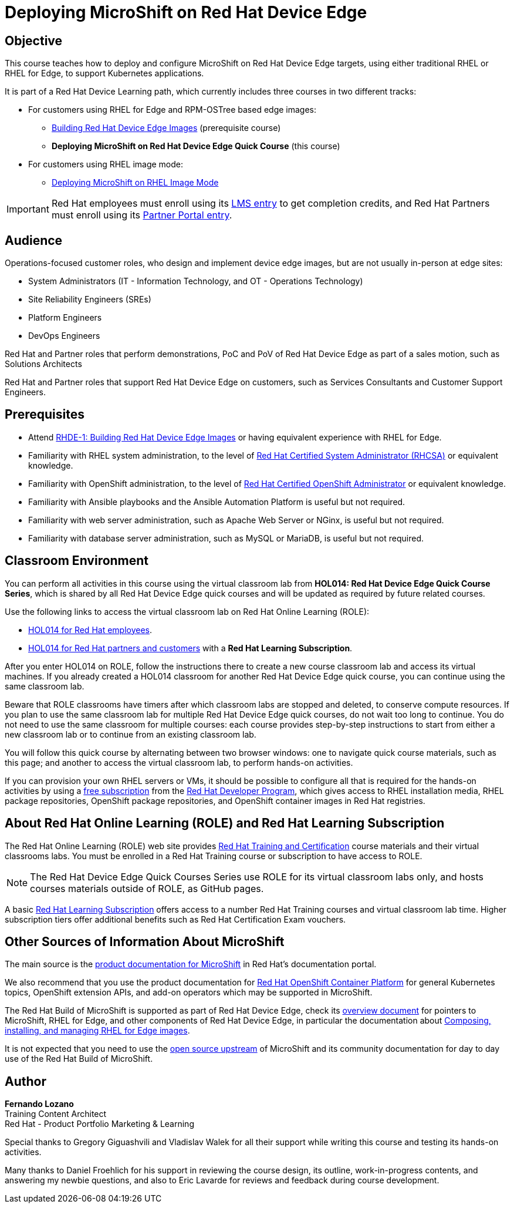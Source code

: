 = Deploying MicroShift on Red Hat Device Edge
:navtitle: Home

== Objective

This course teaches how to deploy and configure MicroShift on Red Hat Device Edge targets, using either traditional RHEL or RHEL for Edge, to support Kubernetes applications.

It is part of a Red Hat Device Learning path, which currently includes three courses in two different tracks:

* For customers using RHEL for Edge and RPM-OSTree based edge images:
** https://redhatquickcourses.github.io/rhde-build/[Building Red Hat Device Edge Images^] (prerequisite course)
** *Deploying MicroShift on Red Hat Device Edge Quick Course* (this course)

* For customers using RHEL image mode:
** https://redhatquickcourses.github.io/rhde-microshift-bootc/[Deploying MicroShift on RHEL Image Mode]

IMPORTANT: Red Hat employees must enroll using its https://training-lms.redhat.com/sso/saml/auth/rhlpint?RelayState=deeplinkoffering%3D71437146[LMS entry^] to get completion credits, and Red Hat Partners must enroll using its https://training-lms.redhat.com/sso/saml/auth/rhopen?RelayState=deeplinkoffering%3D71438619[Partner Portal entry^].

== Audience

Operations-focused customer roles, who design and implement device edge images, but are not usually in-person at edge sites:

* System Administrators (IT - Information Technology, and OT - Operations Technology)
* Site Reliability Engineers (SREs)
* Platform Engineers
* DevOps Engineers

Red Hat and Partner roles that perform demonstrations, PoC and PoV of Red Hat Device Edge as part of a sales motion, such as Solutions Architects

Red Hat and Partner roles that support Red Hat Device Edge on customers, such as Services Consultants and Customer Support Engineers.

== Prerequisites

* Attend https://redhatquickcourses.github.io/rhde-build/[RHDE-1: Building Red Hat Device Edge Images] or having equivalent experience with RHEL for Edge.
* Familiarity with RHEL system administration, to the level of https://www.redhat.com/en/services/certification/rhcsa[Red Hat Certified System Administrator (RHCSA)] or equivalent knowledge.
* Familiarity with OpenShift administration, to the level of https://www.redhat.com/en/services/certification/rhcs-paas[Red Hat Certified OpenShift Administrator] or equivalent knowledge.
* Familiarity with Ansible playbooks and the Ansible Automation Platform is useful but not required.
* Familiarity with web server administration, such as Apache Web Server or NGinx, is useful but not required.
* Familiarity with database server administration, such as MySQL or MariaDB, is useful but not required.

== Classroom Environment

You can perform all activities in this course using the virtual classroom lab from *HOL014: Red Hat Device Edge Quick Course Series*, which is shared by all Red Hat Device Edge quick courses and will be updated as required by future related courses.

Use the following links to access the virtual classroom lab on Red Hat Online Learning (ROLE):

* https://role.rhu.redhat.com/rol-rhu/app/courses/hol014-9.5/pages/pr01[HOL014 for Red Hat employees^].
* https://rol.redhat.com/rol/app/courses/hol014-9.5/pages/pr01[HOL014 for Red Hat partners and customers^] with a *Red Hat Learning Subscription*.

After you enter HOL014 on ROLE, follow the instructions there to create a new course classroom lab and access its virtual machines. If you already created a HOL014 classroom for another Red Hat Device Edge quick course, you can continue using the same classroom lab.

Beware that ROLE classrooms have timers after which classroom labs are stopped and deleted, to conserve compute resources. If you plan to use the same classroom lab for multiple Red Hat Device Edge quick courses, do not wait too long to continue. You do not need to use the same classroom for multiple courses: each course provides step-by-step instructions to start from either a new classroom lab or to continue from an existing classroom lab.

You will follow this quick course by alternating between two browser windows: one to navigate quick course materials, such as this page; and another to access the virtual classroom lab, to perform hands-on activities.

If you can provision your own RHEL servers or VMs, it should be possible to configure all that is required for the hands-on activities by using a https://developers.redhat.com/products/rhel/download[free subscription] from the https://developers.redhat.com/about[Red Hat Developer Program], which gives access to RHEL installation media, RHEL package repositories, OpenShift package repositories, and OpenShift container images in Red Hat registries.

== About Red Hat Online Learning (ROLE) and Red Hat Learning Subscription

The Red Hat Online Learning (ROLE) web site provides https://www.redhat.com/en/services/training-and-certification[Red Hat Training and Certification] course materials and their virtual classrooms labs. You must be enrolled in a Red Hat Training course or subscription to have access to ROLE.

NOTE: The Red Hat Device Edge Quick Courses Series use ROLE for its virtual classroom labs only, and hosts courses materials outside of ROLE, as GitHub pages.

A basic https://www.redhat.com/en/services/training/learning-subscription[Red Hat Learning Subscription] offers access to a number Red Hat Training courses and virtual classroom lab time. Higher subscription tiers offer additional benefits such as Red Hat Certification Exam vouchers.

== Other Sources of Information About MicroShift

The main source is the https://docs.redhat.com/en/documentation/red_hat_build_of_microshift/4.17[product documentation for MicroShift] in Red Hat's documentation portal.

We also recommend that you use the product documentation for https://docs.redhat.com/en/documentation/openshift_container_platform/4.17[Red Hat OpenShift Container Platform] for general Kubernetes topics, OpenShift extension APIs, and add-on operators which may be supported in MicroShift.

The Red Hat Build of MicroShift is supported as part of Red Hat Device Edge, check its https://docs.redhat.com/en/documentation/red_hat_device_edge/4/html/overview/index[overview document] for pointers to MicroShift, RHEL for Edge, and other components of Red Hat Device Edge, in particular the documentation about https://docs.redhat.com/en/documentation/red_hat_enterprise_linux/9/html/composing_installing_and_managing_rhel_for_edge_images/index[Composing, installing, and managing RHEL for Edge images].

It is not expected that you need to use the https://microshift.io/[open source upstream] of MicroShift and its community documentation for day to day use of the Red Hat Build of MicroShift.

== Author

*Fernando Lozano* +
Training Content Architect +
Red Hat - Product Portfolio Marketing & Learning

Special thanks to Gregory Giguashvili and Vladislav Walek for all their support while writing this course and testing its hands-on activities.

Many thanks to Daniel Froehlich for his support in reviewing the course design, its outline, work-in-progress contents, and answering my newbie questions, and also to Eric Lavarde for reviews and feedback during course development.
